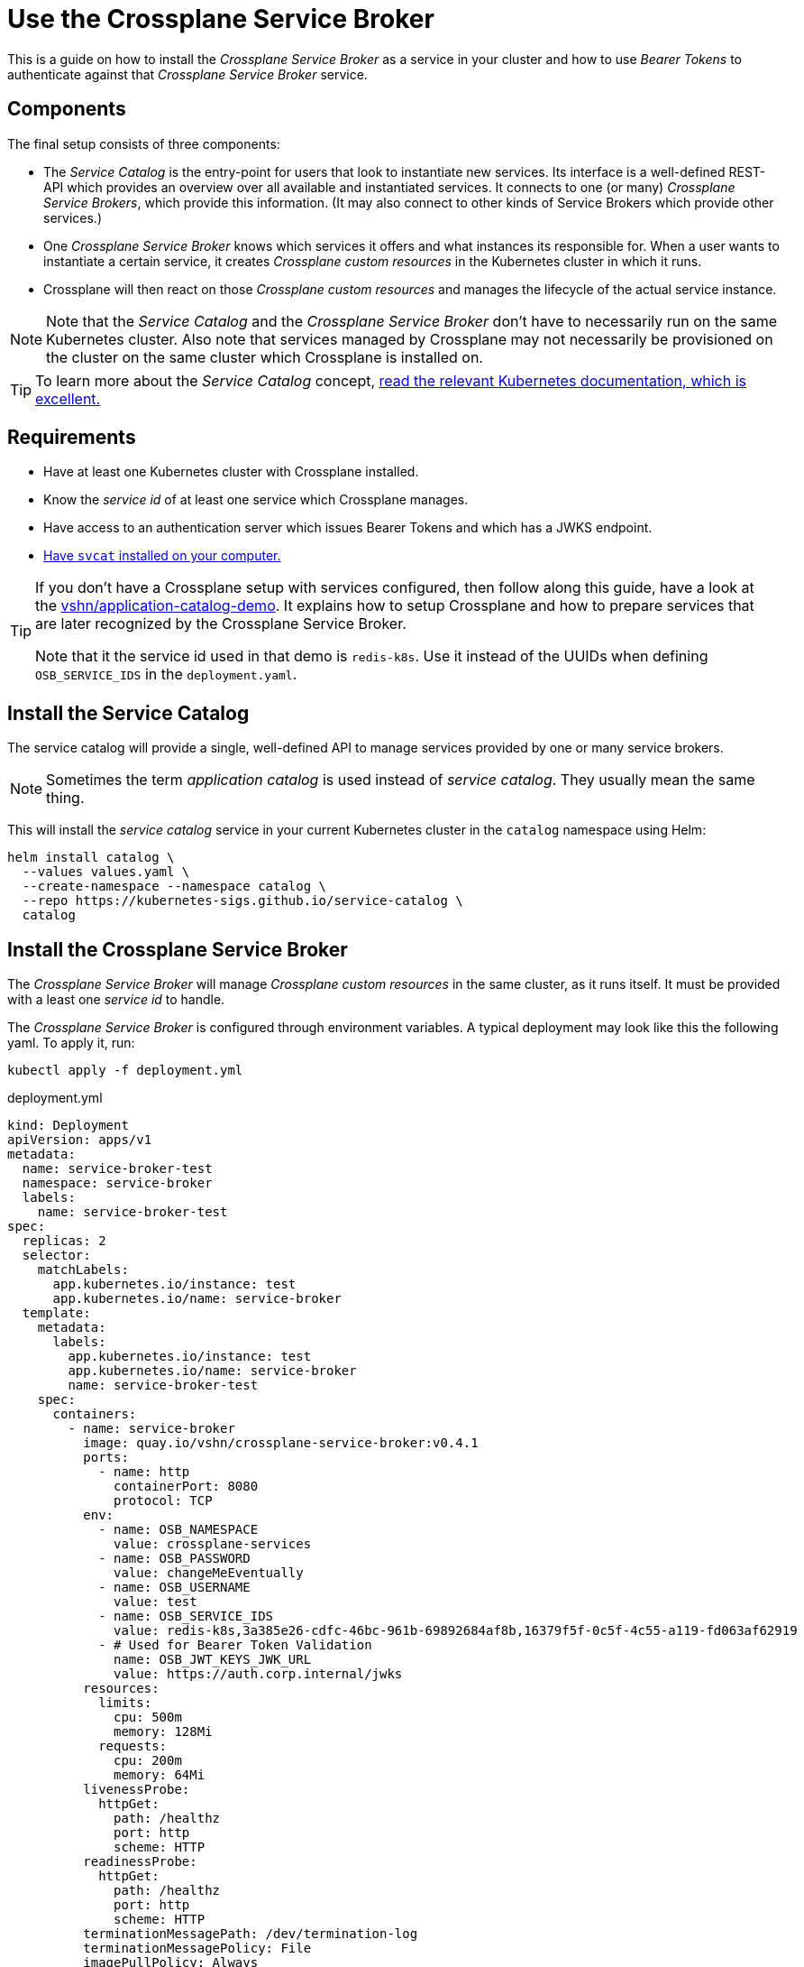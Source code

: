 = Use the Crossplane Service Broker

This is a guide on how to install the _Crossplane Service Broker_ as a service in your cluster
and how to use _Bearer Tokens_ to authenticate against that _Crossplane Service Broker_ service.

== Components

The final setup consists of three components:

- The _Service Catalog_ is the entry-point for users that look to instantiate new services.
  Its interface is a well-defined REST-API which provides an overview over all available and instantiated services.
  It connects to one (or many) _Crossplane Service Brokers_, which provide this information.
  (It may also connect to other kinds of Service Brokers which provide other services.)
- One _Crossplane Service Broker_ knows which services it offers and what instances its responsible for.
  When a user wants to instantiate a certain service, it creates _Crossplane custom resources_ in the Kubernetes cluster in which it runs.
- Crossplane will then react on those _Crossplane custom resources_ and manages the lifecycle of the actual service instance.

[NOTE]
======
Note that the _Service Catalog_ and the _Crossplane Service Broker_ don't have to necessarily run on the same Kubernetes cluster.
Also note that services managed by Crossplane may not necessarily be provisioned on the cluster on the same cluster which Crossplane is installed on.
======

TIP:  To learn more about the _Service Catalog_ concept, https://kubernetes.io/docs/concepts/extend-kubernetes/service-catalog/[read the relevant Kubernetes documentation, which is excellent.]

== Requirements

- Have at least one Kubernetes cluster with Crossplane installed.
- Know the _service id_ of at least one service which Crossplane manages.
- Have access to an authentication server which issues Bearer Tokens and which has a JWKS endpoint.
- https://svc-cat.io/docs/install/#installing-the-service-catalog-cli[Have `svcat` installed on your computer.]

[TIP]
=====
If you don't have a Crossplane setup with services configured, then follow along this guide, have a look at the https://github.com/vshn/application-catalog-demo[vshn/application-catalog-demo].
It explains how to setup Crossplane and how to prepare services that are later recognized by the Crossplane Service Broker.

Note that it the service id used in that demo is `redis-k8s`.
Use it instead of the UUIDs when defining `OSB_SERVICE_IDS` in the `deployment.yaml`.
=====

== Install the Service Catalog

The service catalog will provide a single, well-defined API to manage services provided by one or many service brokers.

NOTE: Sometimes the term _application catalog_ is used instead of _service catalog_. They usually mean the same thing.

This will install the _service catalog_ service in your current Kubernetes cluster in the `catalog` namespace using Helm:

```bash
helm install catalog \
  --values values.yaml \
  --create-namespace --namespace catalog \
  --repo https://kubernetes-sigs.github.io/service-catalog \
  catalog
```

== Install the Crossplane Service Broker

The _Crossplane Service Broker_ will manage _Crossplane custom resources_ in the same cluster, as it runs itself.
It must be provided with a least one _service id_ to handle.

The _Crossplane Service Broker_ is configured through environment variables.
A typical deployment may look like this the following yaml.
To apply it, run:

```bash
kubectl apply -f deployment.yml
```

.deployment.yml
```yaml
kind: Deployment
apiVersion: apps/v1
metadata:
  name: service-broker-test
  namespace: service-broker
  labels:
    name: service-broker-test
spec:
  replicas: 2
  selector:
    matchLabels:
      app.kubernetes.io/instance: test
      app.kubernetes.io/name: service-broker
  template:
    metadata:
      labels:
        app.kubernetes.io/instance: test
        app.kubernetes.io/name: service-broker
        name: service-broker-test
    spec:
      containers:
        - name: service-broker
          image: quay.io/vshn/crossplane-service-broker:v0.4.1
          ports:
            - name: http
              containerPort: 8080
              protocol: TCP
          env:
            - name: OSB_NAMESPACE
              value: crossplane-services
            - name: OSB_PASSWORD
              value: changeMeEventually
            - name: OSB_USERNAME
              value: test
            - name: OSB_SERVICE_IDS
              value: redis-k8s,3a385e26-cdfc-46bc-961b-69892684af8b,16379f5f-0c5f-4c55-a119-fd063af62919
            - # Used for Bearer Token Validation
              name: OSB_JWT_KEYS_JWK_URL
              value: https://auth.corp.internal/jwks
          resources:
            limits:
              cpu: 500m
              memory: 128Mi
            requests:
              cpu: 200m
              memory: 64Mi
          livenessProbe:
            httpGet:
              path: /healthz
              port: http
              scheme: HTTP
          readinessProbe:
            httpGet:
              path: /healthz
              port: http
              scheme: HTTP
          terminationMessagePath: /dev/termination-log
          terminationMessagePolicy: File
          imagePullPolicy: Always
          securityContext:
            runAsNonRoot: true
            readOnlyRootFilesystem: true
      restartPolicy: Always
      terminationGracePeriodSeconds: 30
      dnsPolicy: ClusterFirst
      serviceAccountName: service-broker
      serviceAccount: service-broker
      schedulerName: default-scheduler
  strategy:
    type: RollingUpdate
    rollingUpdate:
      maxUnavailable: 25%
      maxSurge: 25%
  minReadySeconds: 30
  revisionHistoryLimit: 10
  progressDeadlineSeconds: 600
---
kind: Service
apiVersion: v1
metadata:
  name: service-broker-test
  namespace: service-broker
  labels:
    app.kubernetes.io/instance: test
    app.kubernetes.io/name: service-broker
    name: service-broker-test
spec:
  ports:
    - name: http
      protocol: TCP
      port: 80
      targetPort: http
  selector:
    app.kubernetes.io/instance: test
    app.kubernetes.io/name: service-broker
  type: ClusterIP
  sessionAffinity: None
```

Take note of the environment vars that are configured in the above `deployment.yml`:

[cols="1,3,2"]
|===
| Variable Name
| Description
| Example Value

| `OSB_SERVICE_IDS`
| The _Crossplane Service Broker_ must know which services it's responsible for.
  The ID can be any arbitrary string, though often this is a UUID.
| `redis-k8s,3a385e26-cdfc-46bc-961b-69892684af8b,16379f5f-0c5f-4c55-a119-fd063af62919`

| `OSB_NAMESPACE`
| This is the namespace, in which the _Crossplane Service Broker_ will create it the relevant _Crossplane custom resources_.
| `crossplane-services`

| `OSB_USERNAME`
| This is the username which is used when doing Basic auth between the _Service Catalog_ and the _Service Broker_.
  If you don't use basic auth, choose a random string here.
| `test`

| `OSB_PASSWORD`
| This is the password which is used when doing Basic auth between the _Service Catalog_ and the _Service Broker_.
  If you don't use basic auth, choose a random string here.
| `changeMeEventually`

| `OSB_JWT_KEYS_JWK_URL`
| This URL is queried _during the startup_ of the service broker.
  It contains the public keys in https://tools.ietf.org/html/rfc7517[JWK-format] that should be used to verify the validity of the https://tools.ietf.org/html/rfc7519[JWT tokens].
| `https://auth.corp.internal/jwks`
|===

== Setup Bearer Token Authentication

[TIP]
=====
To run `curl` from your cluster, create an ad-hoc container using `kubectl run`:

```bash
kubectl run \
  --namespace default \
  -i --tty --rm \
  "curl-$(date +%s)" \
  --command /bin/sh \
  --image=quay.com/curlimages/curl --
```

Now you get a terminal in which you can then run `curl` commands, for example `curl --version`.

[NOTE]
======
If you prefer `wget`, here's a solution for that:

```bash
kubectl run \
  --namespace default \
  -i --tty --rm \
  "busybox-$(date +%s)" \
  --image=quay.com/prometheus/busybox --
```
======
=====

=== Inspect OpenID configuration

If you (or your company) use an OpenID compliant authentication server, you should be able to learn about the JWKS URL from the `.well-known/openid-configuration` JSON:

```bash
curl https://auth.corp.internal/.well-known/openid-configuration
```

The JSON will look like this:

```json
{
  "issuer": "auth.corp.internal",
  "token_endpoint": "auth.corp.internal/token",
  "jwks_uri": "auth.corp.internal/jwks",
  "revocation_endpoint": "auth.corp.internal/revoke",
  "scopes_supported": ["openid"],
  "response_types_supported": [],
  "response_modes_supported": [],
  "grant_types_supported": ["client_credentials"],
  "acr_values_supported": [],
  "subject_types_supported": ["public"],
  "id_token_signing_alg_values_supported": ["ES256"],
  "token_endpoint_auth_methods_supported": ["client_secret_post"],
  "token_endpoint_auth_signing_alg_values_supported": ["ES256"],
  "claims_supported": [
    "aud",
    "exp",
    "iat",
    "iss",
    "allow_list",
    "cluster_id",
    "client_id",
    "sub"
  ],
  "code_challenge_methods_supported": []
}
```

Look for the `jwks_uri`.

=== JWK Store

To verify that you can access that URL, you may want to check the response:

```bash
curl https://auth.corp.internal/jwks
```

This should return a JSON like the following:

```json
{
  "keys": [
    {
      "kty": "EC",
      "crv": "P-256",
      "x": "6ze…",
      "y": "O5K…"
    }
  ]
}
```

NOTE: The values for `"x"` and `"y"` have been shortened in the above example.

=== Get a token

In order to get a token, you need to be in the possetion of a `client_id` and a `client_secret`.
Those should allow you to request a token from the authentication server on the `/token` endpoint:

```bash
curl \
  --silent --request POST \
  --data "grant_type=client_credentials" \
  --data "client_id=950aaaa5-a656-4a8c-8515-aa505a550a52" \
  --data "client_secret=5a2924a5-050a-445a-aa5a-0a50a445a845" \
  "https://auth.corp.internal/token" \
```

This usually returns a JSON like this:

```json
{
  "access_token": "eyJhbGciOiJIUzI1NiIsInR5cCI6IkpXVCJ9.eyJzdWIiOiIxMjM0NTY3ODkwIiwibmFtZSI6IkpvaG4gRG9lIiwiaWF0IjoxNTE2MjM5MDIyfQ.zJrV44Lhr1Ck4vg1dMnldql0adLgut241jo0FbFXMlI",
  "token_type": "Bearer",
  "expires_in": 600
}
```

[TIP]
=====
Here's a shortcut to grab the token directly:

```bash
kubectl run \
  --namespace default \
  --attach true --rm --quiet \
  "curl-$(date +%s)" \
  --image=docker.io/curlimages/curl -- \
  --silent --request POST \
  --data "grant_type=client_credentials" \
  --data "client_id=950aaaa5-a656-4a8c-8515-aa505a550a52" \
  --data "client_secret=5a2924a5-050a-445a-aa5a-0a50a445a845" \
  "https://auth.corp.internal/token" \
| jq -r .access-token
```
=====

== Connect the _Service Catalog_ to the _Crossplane Service Broker_

For the following instructions, change to the `catalog` namespace of your cluster:

```bash
kubectl config set-context --current --namespace=catalog
```

Next we need to fetch the Bearer token and create a Kubernetes secret with it:

```bash
TOKEN=$(kubectl run \
  --namespace default \
  --attach --rm --quiet \
  "curl-$(date +%s)" \
  --image=docker.io/curlimages/curl -- \
  --silent --request POST \
  --data "grant_type=client_credentials" \
  --data "client_id=950aaaa5-a656-4a8c-8515-aa505a550a52" \
  --data "client_secret=5a2924a5-050a-445a-aa5a-0a50a445a845" \
  "https://auth.corp.internal/token" | jq -r .access_token)
printf "----BEGIN TOKEN----\n${TOKEN}\n----END TOKEN----\n\n"
kubectl create secret generic bearer-creds "--from-literal=token=${TOKEN}" --dry-run=client -o yaml | kubectl apply -f -
```

[IMPORTANT]
====
This token may only be valid for a short time.
(The token which was shown above is only valid for 600 seconds, that's 5 minutes.)
We're currently working on a way to automatically refresh the token before it expires.

Once the token expires, you need to deregister the broker and re-register it (see further below).

```bash
svcat deregister servicebroker-test
```
====

And finally, we can tell the _Service Catalog_ that there our _Crossplane Service Broker_ is ready to provide its services.

```bash
svcat register servicebroker-test --bearer-secret bearer-creds --url "http://service-broker-test.service-broker"
```

It should now be possible to interact with this instance of the _Crossplane Service Broker_ through the _Service Catalog_:

```bash
# List all registered service brokers and their status
svcat get brokers

# Show the available products
svcat marketplace
```

[TIP]
=====
It's not strictly necessary, but sometimes it's nice to confirm that the svcat-connection works at least with basic auth.
To do that, first create a secret that contains the username and the password.
Then register the _Crossplane Service Broker_ through the basic authentication mechanism:

```bash
# Create a new secret containing the Basic authentication secrets
kubectl create secret generic basic-creds --from-literal=username=test --from-literal=password=changeMeEventually

# Unregister the Crossplane Service Broker if you already registered it previously
svcat unregister servicebroker-test

# Register the Crossplane Service Broker using the Basic authentication secret
svcat register servicebroker-test --basic-secret basic-creds --url "http://service-broker-test.service-broker"

# Check the Crossplane Service Broker's status
svcat get brokers
```
=====
